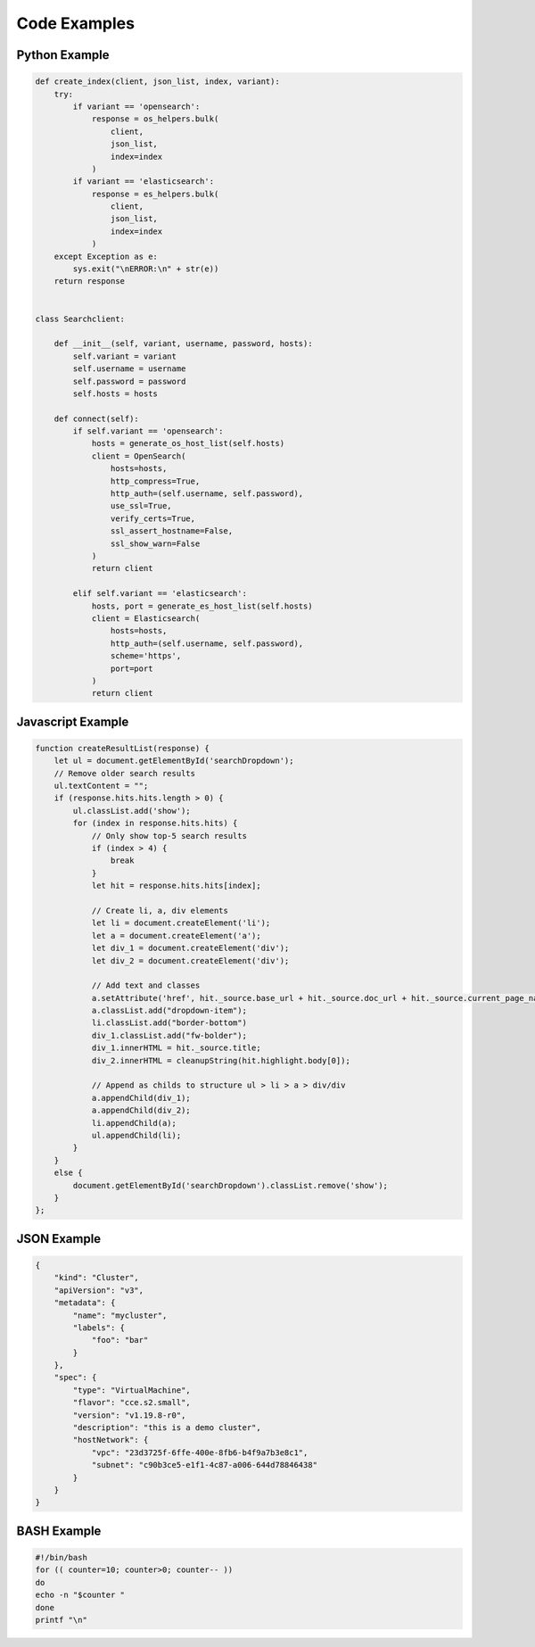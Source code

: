 Code Examples
=============

Python Example
--------------

.. code-block::

    def create_index(client, json_list, index, variant):
        try:
            if variant == 'opensearch':
                response = os_helpers.bulk(
                    client,
                    json_list,
                    index=index
                )
            if variant == 'elasticsearch':
                response = es_helpers.bulk(
                    client,
                    json_list,
                    index=index
                )
        except Exception as e:
            sys.exit("\nERROR:\n" + str(e))
        return response


    class Searchclient:

        def __init__(self, variant, username, password, hosts):
            self.variant = variant
            self.username = username
            self.password = password
            self.hosts = hosts

        def connect(self):
            if self.variant == 'opensearch':
                hosts = generate_os_host_list(self.hosts)
                client = OpenSearch(
                    hosts=hosts,
                    http_compress=True,
                    http_auth=(self.username, self.password),
                    use_ssl=True,
                    verify_certs=True,
                    ssl_assert_hostname=False,
                    ssl_show_warn=False
                )
                return client

            elif self.variant == 'elasticsearch':
                hosts, port = generate_es_host_list(self.hosts)
                client = Elasticsearch(
                    hosts=hosts,
                    http_auth=(self.username, self.password),
                    scheme='https',
                    port=port
                )
                return client

Javascript Example
------------------

.. code-block::
    
    function createResultList(response) {
        let ul = document.getElementById('searchDropdown');
        // Remove older search results
        ul.textContent = "";
        if (response.hits.hits.length > 0) {
            ul.classList.add('show');
            for (index in response.hits.hits) {
                // Only show top-5 search results
                if (index > 4) {
                    break
                }
                let hit = response.hits.hits[index];

                // Create li, a, div elements
                let li = document.createElement('li');
                let a = document.createElement('a');
                let div_1 = document.createElement('div');
                let div_2 = document.createElement('div');

                // Add text and classes
                a.setAttribute('href', hit._source.base_url + hit._source.doc_url + hit._source.current_page_name + '.html');
                a.classList.add("dropdown-item");
                li.classList.add("border-bottom")
                div_1.classList.add("fw-bolder");
                div_1.innerHTML = hit._source.title;
                div_2.innerHTML = cleanupString(hit.highlight.body[0]);

                // Append as childs to structure ul > li > a > div/div
                a.appendChild(div_1);
                a.appendChild(div_2);
                li.appendChild(a);
                ul.appendChild(li);
            }
        }
        else {
            document.getElementById('searchDropdown').classList.remove('show');
        }
    };

JSON Example
------------

.. code-block::

    {
        "kind": "Cluster",
        "apiVersion": "v3",
        "metadata": {
            "name": "mycluster",
            "labels": {
                "foo": "bar"
            }
        },
        "spec": {
            "type": "VirtualMachine",
            "flavor": "cce.s2.small",
            "version": "v1.19.8-r0",
            "description": "this is a demo cluster",
            "hostNetwork": {
                "vpc": "23d3725f-6ffe-400e-8fb6-b4f9a7b3e8c1",
                "subnet": "c90b3ce5-e1f1-4c87-a006-644d78846438"
            }
        }
    }

BASH Example
------------

.. code-block::

    #!/bin/bash
    for (( counter=10; counter>0; counter-- ))
    do
    echo -n "$counter "
    done
    printf "\n"
